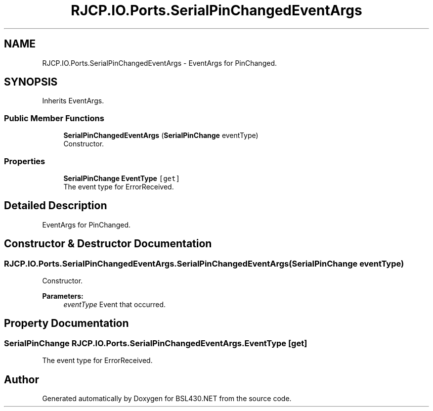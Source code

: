 .TH "RJCP.IO.Ports.SerialPinChangedEventArgs" 3 "Sat Jun 22 2019" "Version 1.2.1" "BSL430.NET" \" -*- nroff -*-
.ad l
.nh
.SH NAME
RJCP.IO.Ports.SerialPinChangedEventArgs \- EventArgs for PinChanged\&.  

.SH SYNOPSIS
.br
.PP
.PP
Inherits EventArgs\&.
.SS "Public Member Functions"

.in +1c
.ti -1c
.RI "\fBSerialPinChangedEventArgs\fP (\fBSerialPinChange\fP eventType)"
.br
.RI "Constructor\&. "
.in -1c
.SS "Properties"

.in +1c
.ti -1c
.RI "\fBSerialPinChange\fP \fBEventType\fP\fC [get]\fP"
.br
.RI "The event type for ErrorReceived\&. "
.in -1c
.SH "Detailed Description"
.PP 
EventArgs for PinChanged\&. 


.SH "Constructor & Destructor Documentation"
.PP 
.SS "RJCP\&.IO\&.Ports\&.SerialPinChangedEventArgs\&.SerialPinChangedEventArgs (\fBSerialPinChange\fP eventType)"

.PP
Constructor\&. 
.PP
\fBParameters:\fP
.RS 4
\fIeventType\fP Event that occurred\&.
.RE
.PP

.SH "Property Documentation"
.PP 
.SS "\fBSerialPinChange\fP RJCP\&.IO\&.Ports\&.SerialPinChangedEventArgs\&.EventType\fC [get]\fP"

.PP
The event type for ErrorReceived\&. 

.SH "Author"
.PP 
Generated automatically by Doxygen for BSL430\&.NET from the source code\&.
